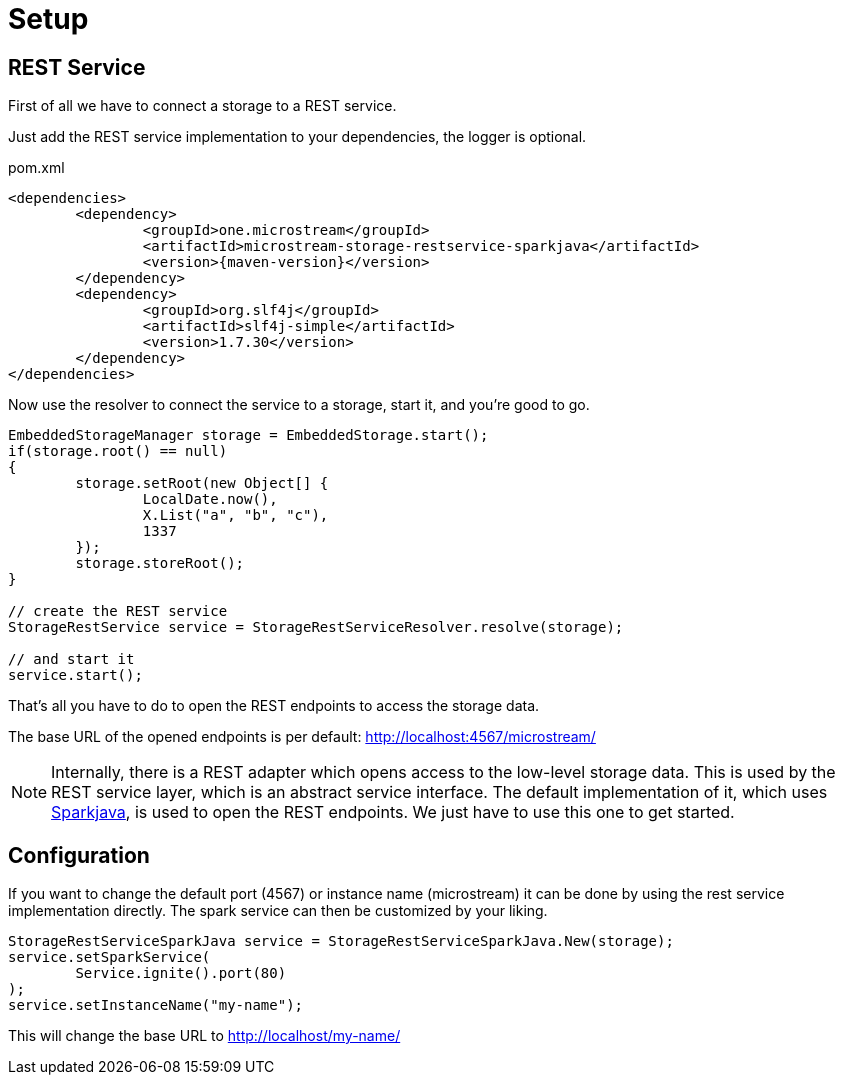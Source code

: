 = Setup

== REST Service

First of all we have to connect a storage to a REST service.

Just add the REST service implementation to your dependencies, the logger is optional.

[source, xml, title="pom.xml"]
----
<dependencies>
	<dependency>
		<groupId>one.microstream</groupId>
		<artifactId>microstream-storage-restservice-sparkjava</artifactId>
		<version>{maven-version}</version>
	</dependency>
	<dependency>
		<groupId>org.slf4j</groupId>
		<artifactId>slf4j-simple</artifactId>
		<version>1.7.30</version>
	</dependency>
</dependencies>
----

Now use the resolver to connect the service to a storage, start it, and you're good to go.

[source, java]
----
EmbeddedStorageManager storage = EmbeddedStorage.start();
if(storage.root() == null)
{
	storage.setRoot(new Object[] {
		LocalDate.now(),
		X.List("a", "b", "c"),
		1337
	});
	storage.storeRoot();
}

// create the REST service
StorageRestService service = StorageRestServiceResolver.resolve(storage);

// and start it
service.start();
----

That's all you have to do to open the REST endpoints to access the storage data.

The base URL of the opened endpoints is per default: http://localhost:4567/microstream/

[NOTE]
====
Internally, there is a REST adapter which opens access to the low-level storage data.
This is used by the REST service layer, which is an abstract service interface.
The default implementation of it, which uses http://sparkjava.com/[Sparkjava], is used to open the REST endpoints.
We just have to use this one to get started.
====

== Configuration

If you want to change the default port (4567) or instance name (microstream) it can be done by using the rest service implementation directly.
The spark service can then be customized by your liking.

[source, java]
----
StorageRestServiceSparkJava service = StorageRestServiceSparkJava.New(storage);
service.setSparkService(
	Service.ignite().port(80)
);
service.setInstanceName("my-name");
----

This will change the base URL to http://localhost/my-name/
